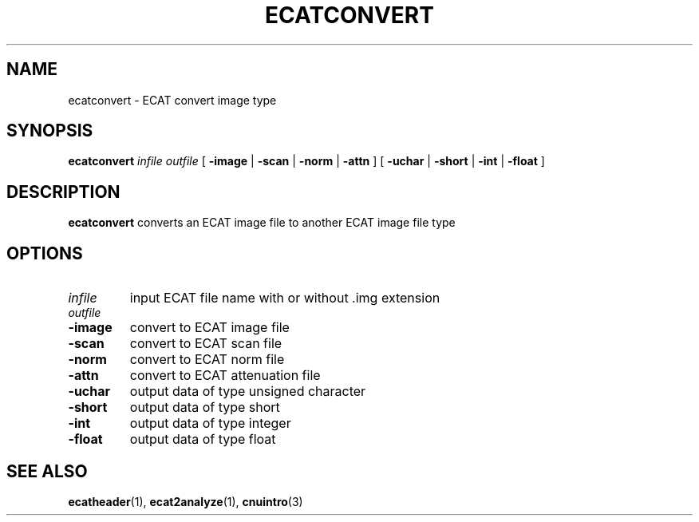 .\" @(#)ecatconvert.1;
.TH ECATCONVERT 1 "16 January 2003" "CNU Tools" "CNU Tools"
.SH NAME
ecatconvert \- ECAT convert image type
.SH SYNOPSIS
.B ecatconvert
.I infile
.I outfile
[
.B \-image
|
.B \-scan
|
.B \-norm
|
.B \-attn
]
[
.B \-uchar
|
.B \-short
|
.B \-int
|
.B \-float
]
.SH DESCRIPTION
.LP
.B ecatconvert
converts an ECAT image file to another ECAT image file type
.SH OPTIONS
.TP
.I infile
input ECAT file name with or without .img extension
.TP
.I outfile
.TP
.B \-image
convert to ECAT image file
.TP
.B \-scan
convert to ECAT scan file
.TP
.B \-norm
convert to ECAT norm file
.TP
.B \-attn
convert to ECAT attenuation file
.TP
.B \-uchar
output data of type unsigned character
.TP
.B \-short
output data of type short
.TP
.B \-int
output data of type integer
.TP
.B \-float
output data of type float
.SH "SEE ALSO"
.BR ecatheader (1),
.BR ecat2analyze (1),
.BR cnuintro (3)
